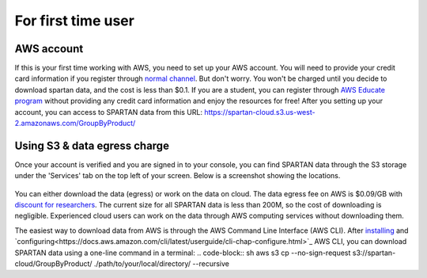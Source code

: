 For first time user
=======

.. _set-up-aws:
AWS account 
------------
If this is your first time working with AWS, you need to set up your AWS account. You will need to provide your credit card information if you register through `normal channel <http://aws.amazon.com/>`_. But don't worry. You won't be charged until you decide to download spartan data, and the cost is less than $0.1. If you are a student, you can register through `AWS Educate program <https://aws.amazon.com/education/awseducate/>`_ without providing any credit card information and enjoy the resources for free!
After you setting up your account, you can access to SPARTAN data from this URL: https://spartan-cloud.s3.us-west-2.amazonaws.com/GroupByProduct/

.. _s3:
Using S3 & data egress charge
------------
Once your account is verified and you are signed in to your console, you can find SPARTAN data through the S3 storage under the 'Services' tab on the top left of your screen. Below is a screenshot showing the locations. 

.. figure:: img/aws_console_s3.png

You can either download the data (egress) or work on the data on cloud. The data egress fee on AWS is $0.09/GB with `discount for researchers <https://aws.amazon.com/blogs/publicsector/aws-offers-data-egress-discount-to-researchers/>`_. The current size for all SPARTAN data is less than 200M, so the cost of downloading is negligible. Experienced cloud users can work on the data through AWS computing services without downloading them. 

.. _cli:
The easiest way to download data from AWS is through the AWS Command Line Interface (AWS CLI). After `installing <https://docs.aws.amazon.com/cli/latest/userguide/getting-started-install.html>`_ and `configuring<https://docs.aws.amazon.com/cli/latest/userguide/cli-chap-configure.html>`_ AWS CLI, you can download SPARTAN data using a one-line command in a terminal: 
.. code-block:: sh
aws s3 cp --no-sign-request s3://spartan-cloud/GroupByProduct/ ./path/to/your/local/directory/ --recursive
